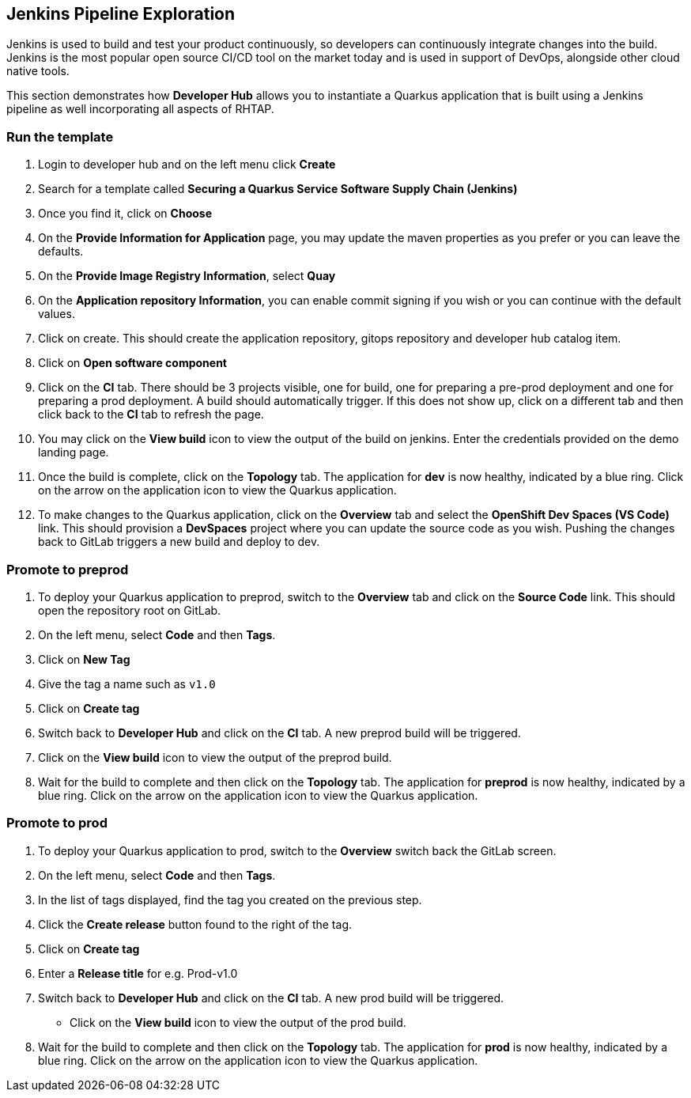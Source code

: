 == Jenkins Pipeline Exploration

Jenkins is used to build and test your product continuously, so developers can continuously integrate changes into the build. Jenkins is the most popular open source CI/CD tool on the market today and is used in support of DevOps, alongside other cloud native tools.

This section demonstrates how *Developer Hub* allows you to instantiate a Quarkus application that is built using a Jenkins pipeline as well incorporating all aspects of RHTAP.

=== Run the template

. Login to developer hub and on the left menu click *Create*
. Search for a template called *Securing a Quarkus Service Software Supply Chain (Jenkins)*
. Once you find it, click on *Choose*
. On the *Provide Information for Application* page, you may update the maven properties as you prefer or you can leave the defaults.
. On the *Provide Image Registry Information*, select *Quay*
. On the *Application repository Information*, you can enable commit signing if you wish or you can continue with the default values.
. Click on create.  This should create the application repository, gitops repository and developer hub catalog item.
. Click on *Open software component*
. Click on the *CI* tab.  There should be 3 projects visible, one for build, one for preparing a pre-prod deployment and one for preparing a prod deployment.  A build should automatically trigger.  If this does not show up, click on a different tab and then click back to the *CI* tab to refresh the page.
. You may click on the *View build* icon to view the output of the build on jenkins.  Enter the credentials provided on the demo landing page.
. Once the build is complete, click on the *Topology* tab.  The application for *dev* is now healthy, indicated by a blue ring.  Click on the arrow on the application icon to view the Quarkus application.
. To make changes to the Quarkus application, click on the *Overview* tab and select the *OpenShift Dev Spaces (VS Code)* link.  This should provision a *DevSpaces* project where you can update the source code as you wish.  Pushing the changes back to GitLab triggers a new build and deploy to dev.

=== Promote to preprod
. To deploy your Quarkus application to preprod, switch to the *Overview* tab and click on the *Source Code* link.  This should open the repository root on GitLab.
. On the left menu, select *Code* and then *Tags*.
. Click on *New Tag*
. Give the tag a name such as `v1.0`
. Click on *Create tag*
. Switch back to *Developer Hub* and click on the *CI* tab.  A new preprod build will be triggered.
. Click on the *View build* icon to view the output of the preprod build.
. Wait for the build to complete and then click on the *Topology* tab.  The application for *preprod* is now healthy, indicated by a blue ring.  Click on the arrow on the application icon to view the Quarkus application.

=== Promote to prod
. To deploy your Quarkus application to prod, switch to the *Overview* switch back the GitLab screen.
. On the left menu, select *Code* and then *Tags*.
. In the list of tags displayed, find the tag you created on the previous step.
. Click the *Create release* button found to the right of the tag.
. Click on *Create tag*
. Enter a *Release title* for e.g. Prod-v1.0
. Switch back to *Developer Hub* and click on the *CI* tab.  A new prod build will be triggered.
* Click on the *View build* icon to view the output of the prod build.
. Wait for the build to complete and then click on the *Topology* tab.  The application for *prod* is now healthy, indicated by a blue ring.  Click on the arrow on the application icon to view the Quarkus application.